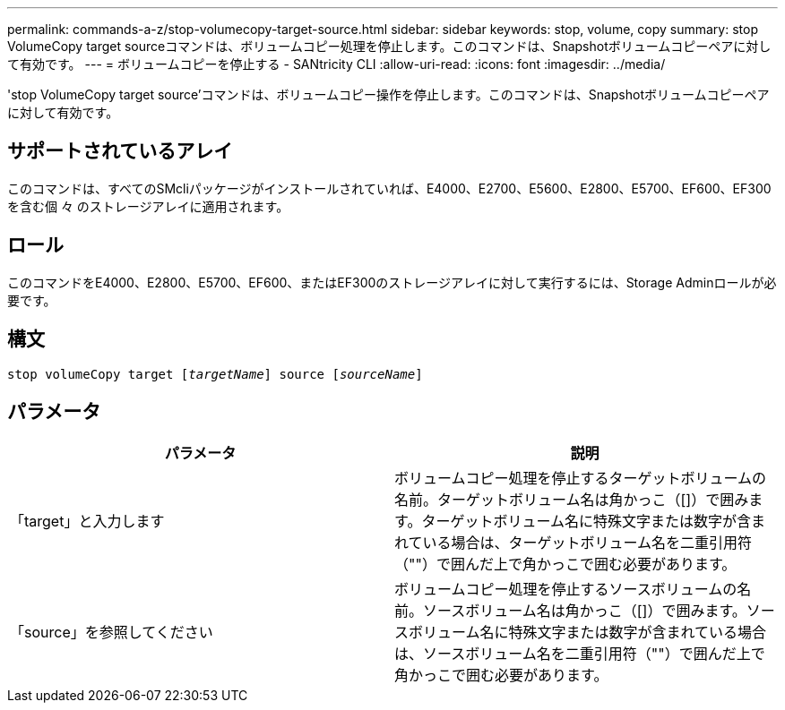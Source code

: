 ---
permalink: commands-a-z/stop-volumecopy-target-source.html 
sidebar: sidebar 
keywords: stop, volume, copy 
summary: stop VolumeCopy target sourceコマンドは、ボリュームコピー処理を停止します。このコマンドは、Snapshotボリュームコピーペアに対して有効です。 
---
= ボリュームコピーを停止する - SANtricity CLI
:allow-uri-read: 
:icons: font
:imagesdir: ../media/


[role="lead"]
'stop VolumeCopy target source'コマンドは、ボリュームコピー操作を停止します。このコマンドは、Snapshotボリュームコピーペアに対して有効です。



== サポートされているアレイ

このコマンドは、すべてのSMcliパッケージがインストールされていれば、E4000、E2700、E5600、E2800、E5700、EF600、EF300を含む個 々 のストレージアレイに適用されます。



== ロール

このコマンドをE4000、E2800、E5700、EF600、またはEF300のストレージアレイに対して実行するには、Storage Adminロールが必要です。



== 構文

[source, cli, subs="+macros"]
----
pass:quotes[stop volumeCopy target [_targetName_]] source pass:quotes[[_sourceName_]]
----


== パラメータ

[cols="2*"]
|===
| パラメータ | 説明 


 a| 
「target」と入力します
 a| 
ボリュームコピー処理を停止するターゲットボリュームの名前。ターゲットボリューム名は角かっこ（[]）で囲みます。ターゲットボリューム名に特殊文字または数字が含まれている場合は、ターゲットボリューム名を二重引用符（""）で囲んだ上で角かっこで囲む必要があります。



 a| 
「source」を参照してください
 a| 
ボリュームコピー処理を停止するソースボリュームの名前。ソースボリューム名は角かっこ（[]）で囲みます。ソースボリューム名に特殊文字または数字が含まれている場合は、ソースボリューム名を二重引用符（""）で囲んだ上で角かっこで囲む必要があります。

|===